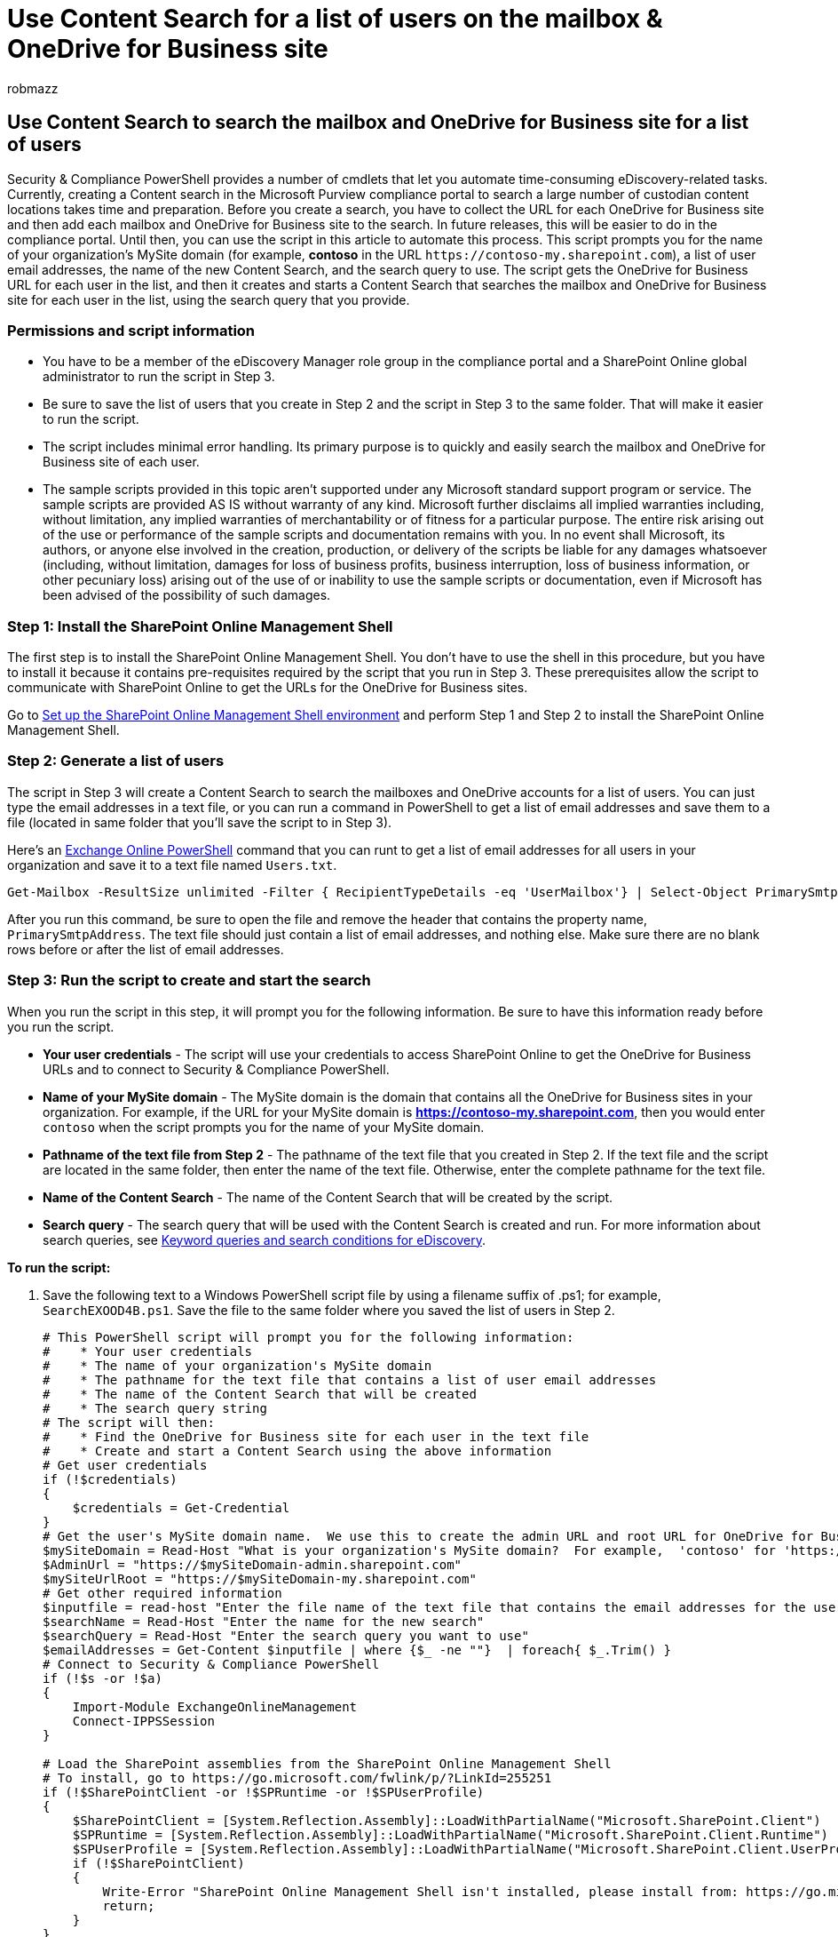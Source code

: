 = Use Content Search for a list of users on the mailbox & OneDrive for Business site
:audience: Admin
:author: robmazz
:description: Use Content Search and the script in this article to search the mailboxes and OneDrive for Business sites for a group of users.
:f1.keywords: ["NOCSH"]
:manager: laurawi
:ms.author: robmazz
:ms.collection: ["tier1", "M365-security-compliance", "content-search"]
:ms.custom: seo-marvel-apr2020
:ms.date: 1/3/2017
:ms.localizationpriority: medium
:ms.service: O365-seccomp
:ms.topic: how-to
:search.appverid: ["MOE150", "MET150"]

== Use Content Search to search the mailbox and OneDrive for Business site for a list of users

Security & Compliance PowerShell provides a number of cmdlets that let you automate time-consuming eDiscovery-related tasks.
Currently, creating a Content search in the Microsoft Purview compliance portal to search a large number of custodian content locations takes time and preparation.
Before you create a search, you have to collect the URL for each OneDrive for Business site and then add each mailbox and OneDrive for Business site to the search.
In future releases, this will be easier to do in the compliance portal.
Until then, you can use the script in this article to automate this process.
This script prompts you for the name of your organization's MySite domain (for example, *contoso* in the URL `+https://contoso-my.sharepoint.com+`), a list of user email addresses, the name of the new Content Search, and the search query to use.
The script gets the OneDrive for Business URL for each user in the list, and then it creates and starts a Content Search that searches the mailbox and OneDrive for Business site for each user in the list, using the search query that you provide.

=== Permissions and script information

* You have to be a member of the eDiscovery Manager role group in the compliance portal and a SharePoint Online global administrator to run the script in Step 3.
* Be sure to save the list of users that you create in Step 2 and the script in Step 3 to the same folder.
That will make it easier to run the script.
* The script includes minimal error handling.
Its primary purpose is to quickly and easily search the mailbox and OneDrive for Business site of each user.
* The sample scripts provided in this topic aren't supported under any Microsoft standard support program or service.
The sample scripts are provided AS IS without warranty of any kind.
Microsoft further disclaims all implied warranties including, without limitation, any implied warranties of merchantability or of fitness for a particular purpose.
The entire risk arising out of the use or performance of the sample scripts and documentation remains with you.
In no event shall Microsoft, its authors, or anyone else involved in the creation, production, or delivery of the scripts be liable for any damages whatsoever (including, without limitation, damages for loss of business profits, business interruption, loss of business information, or other pecuniary loss) arising out of the use of or inability to use the sample scripts or documentation, even if Microsoft has been advised of the possibility of such damages.

=== Step 1: Install the SharePoint Online Management Shell

The first step is to install the SharePoint Online Management Shell.
You don't have to use the shell in this procedure, but you have to install it because it contains pre-requisites required by the script that you run in Step 3.
These prerequisites allow the script to communicate with SharePoint Online to get the URLs for the OneDrive for Business sites.

Go to link:/powershell/sharepoint/sharepoint-online/connect-sharepoint-online[Set up the SharePoint Online Management Shell environment] and perform Step 1 and Step 2 to install the SharePoint Online Management Shell.

=== Step 2: Generate a list of users

The script in Step 3 will create a Content Search to search the mailboxes and OneDrive accounts for a list of users.
You can just type the email addresses in a text file, or you can run a command in PowerShell to get a list of email addresses and save them to a file (located in same folder that you'll save the script to in Step 3).

Here's an link:/powershell/exchange/connect-to-exchange-online-powershell[Exchange Online PowerShell] command that you can runt to get a list of email addresses for all users in your organization and save it to a text file named `Users.txt`.

[,powershell]
----
Get-Mailbox -ResultSize unlimited -Filter { RecipientTypeDetails -eq 'UserMailbox'} | Select-Object PrimarySmtpAddress > Users.txt
----

After you run this command, be sure to open the file and remove the header that contains the property name,  `PrimarySmtpAddress`.
The text file should just contain a list of email addresses, and nothing else.
Make sure there are no blank rows before or after the list of email addresses.

=== Step 3: Run the script to create and start the search

When you run the script in this step, it will prompt you for the following information.
Be sure to have this information ready before you run the script.

* *Your user credentials* - The script will use your credentials to access SharePoint Online to get the OneDrive for Business URLs and to connect to Security & Compliance PowerShell.
* *Name of your MySite domain* - The MySite domain is the domain that contains all the OneDrive for Business sites in your organization.
For example, if the URL for your MySite domain is *https://contoso-my.sharepoint.com*, then you would enter  `contoso` when the script prompts you for the name of your MySite domain.
* *Pathname of the text file from Step 2* - The pathname of the text file that you created in Step 2.
If the text file and the script are located in the same folder, then enter the name of the text file.
Otherwise, enter the complete pathname for the text file.
* *Name of the Content Search* - The name of the Content Search that will be created by the script.
* *Search query* - The search query that will be used with the Content Search is created and run.
For more information about search queries, see xref:keyword-queries-and-search-conditions.adoc[Keyword queries and search conditions for eDiscovery].

*To run the script:*

. Save the following text to a Windows PowerShell script file by using a filename suffix of .ps1;
for example, `SearchEXOOD4B.ps1`.
Save the file to the same folder where you saved the list of users in Step 2.
+
[,powershell]
----
# This PowerShell script will prompt you for the following information:
#    * Your user credentials
#    * The name of your organization's MySite domain
#    * The pathname for the text file that contains a list of user email addresses
#    * The name of the Content Search that will be created
#    * The search query string
# The script will then:
#    * Find the OneDrive for Business site for each user in the text file
#    * Create and start a Content Search using the above information
# Get user credentials
if (!$credentials)
{
    $credentials = Get-Credential
}
# Get the user's MySite domain name.  We use this to create the admin URL and root URL for OneDrive for Business
$mySiteDomain = Read-Host "What is your organization's MySite domain?  For example,  'contoso' for 'https://contoso-my.sharepoint.com'"
$AdminUrl = "https://$mySiteDomain-admin.sharepoint.com"
$mySiteUrlRoot = "https://$mySiteDomain-my.sharepoint.com"
# Get other required information
$inputfile = read-host "Enter the file name of the text file that contains the email addresses for the users you want to search"
$searchName = Read-Host "Enter the name for the new search"
$searchQuery = Read-Host "Enter the search query you want to use"
$emailAddresses = Get-Content $inputfile | where {$_ -ne ""}  | foreach{ $_.Trim() }
# Connect to Security & Compliance PowerShell
if (!$s -or !$a)
{
    Import-Module ExchangeOnlineManagement
    Connect-IPPSSession
}

# Load the SharePoint assemblies from the SharePoint Online Management Shell
# To install, go to https://go.microsoft.com/fwlink/p/?LinkId=255251
if (!$SharePointClient -or !$SPRuntime -or !$SPUserProfile)
{
    $SharePointClient = [System.Reflection.Assembly]::LoadWithPartialName("Microsoft.SharePoint.Client")
    $SPRuntime = [System.Reflection.Assembly]::LoadWithPartialName("Microsoft.SharePoint.Client.Runtime")
    $SPUserProfile = [System.Reflection.Assembly]::LoadWithPartialName("Microsoft.SharePoint.Client.UserProfiles")
    if (!$SharePointClient)
    {
        Write-Error "SharePoint Online Management Shell isn't installed, please install from: https://go.microsoft.com/fwlink/p/?LinkId=255251 and then run this script again"
        return;
    }
}
if (!$spCreds)
{
    $spCreds = New-Object Microsoft.SharePoint.Client.SharePointOnlineCredentials($credentials.UserName, $credentials.Password)
}
# Add the path of the User Profile Service to the SPO admin URL, then create a new webservice proxy to access it
$proxyaddr = "$AdminUrl/_vti_bin/UserProfileService.asmx?wsdl"
$UserProfileService= New-WebServiceProxy -Uri $proxyaddr -UseDefaultCredential False
$UserProfileService.Credentials = $credentials
# Take care of auth cookies
$strAuthCookie = $spCreds.GetAuthenticationCookie($AdminUrl)
$uri = New-Object System.Uri($AdminUrl)
$container = New-Object System.Net.CookieContainer
$container.SetCookies($uri, $strAuthCookie)
$UserProfileService.CookieContainer = $container
Write-Host "Getting each user's OneDrive for Business URL"
$urls = @()
foreach($emailAddress in $emailAddresses)
{
    try
    {
        $prop = $UserProfileService.GetUserProfileByName("i:0#.f|membership|$emailAddress") | Where-Object { $_.Name -eq "PersonalSpace" }
        $url = $prop.values[0].value
        $furl = $mySiteUrlRoot + $url
        $urls += $furl
        Write-Host "-$emailAddress => $furl"
    }
    catch
    {
        Write-Warning "Could not locate OneDrive for $emailAddress"
    }
}
Write-Host "Creating and starting the search"
$search = New-ComplianceSearch -Name $searchName -ExchangeLocation $emailAddresses -SharePointLocation $urls -ContentMatchQuery $searchQuery
# Finally, start the search and then display the status
if($search)
{
    Start-ComplianceSearch $search.Name
    Get-ComplianceSearch $search.Name
}
----

. Open Windows PowerShell and go to the folder where you saved the script and the list of users from Step 2.
. Start the script;
for example:
+
[,powershell]
----
 .\SearchEXOOD4B.ps1
----

. When prompted for your credentials, enter your email address and password, and then click *OK*.
. Enter following information when prompted by the script.
Type each piece of information and then press *Enter*.
 ** The name of your MySite domain.
 ** The pathname of the text file that contains the list of users.
 ** A name for the Content Search.
 ** The search query (leave this blank to return all items in the content locations).

+
The script gets the URLs for each OneDrive for Business site and then creates and starts the search.
You can either run the *Get-ComplianceSearch* cmdlet in Security & Compliance PowerShell to display the search statistics and results, or you can go to the *Content search* page in the compliance portal to view information about the search.
